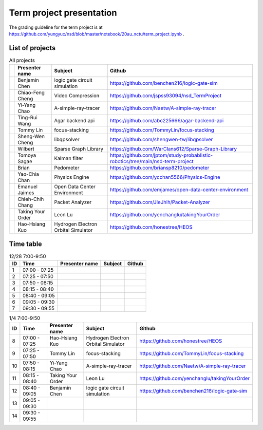 =========================
Term project presentation
=========================

The grading guideline for the term project is at
https://github.com/yungyuc/nsd/blob/master/notebook/20au_nctu/term_project.ipynb .

List of projects
================

.. list-table:: All projects
  :header-rows: 1

  * -
    - Presenter name
    - Subject
    - Github
  * -
    - Benjamin Chen
    - logic gate circuit simulation
    - https://github.com/benchen216/logic-gate-sim
  * -
    - Chiao-Feng Cheng
    - Video Compression
    - https://github.com/jspss93094/nsd_TermProject
  * -
    - Yi-Yang Chao
    - A-simple-ray-tracer
    - https://github.com/Naetw/A-simple-ray-tracer
  * -
    - Ting-Rui Wang
    - Agar backend api
    - https://github.com/abc225666/agar-backend-api
  * -
    - Tommy Lin
    - focus-stacking
    - https://github.com/TommyLin/focus-stacking
  * -
    - Sheng-Wen Cheng
    - libqpsolver
    - https://github.com/shengwen-tw/libqpsolver
  * -
    - Wilbert
    - Sparse Graph Library
    - https://github.com/WarClans612/Sparse-Graph-Library
  * -
    - Tomoya Sagae
    - Kalman filter
    - https://github.com/jptom/study-probablistic-robotics/tree/main/nsd-term-project
  * -
    - Brian
    - Pedometer
    - https://github.com/briansp8210/pedometer
  * -
    - Yao-Chia Chan
    - Physics Engine
    - https://github.com/ycchan5566/Physics-Engine
  * -
    - Emanuel Jaimes
    - Open Data Center Environment
    - https://github.com/emjames/open-data-center-environment
  * -
    - Chieh-Chih Chang
    - Packet Analyzer
    - https://github.com/JieJhih/Packet-Analyzer
  * -
    - Taking Your Order
    - Leon Lu
    - https://github.com/yenchanglu/takingYourOrder
  * -
    - Hao-Hsiang Kuo
    - Hydrogen Electron Orbital Simulator
    - https://github.com/honestree/HEOS

Time table
==========

.. list-table:: 12/28 7:00-9:50
  :header-rows: 1

  * - ID
    - Time
    - Presenter name
    - Subject
    - Github
  * - 1
    - 07:00 - 07:25
    -
    -
    -
  * - 2
    - 07:25 - 07:50
    -
    -
    -
  * - 3
    - 07:50 - 08:15
    -
    -
    -
  * - 4
    - 08:15 - 08:40
    -
    -
    -
  * - 5
    - 08:40 - 09:05
    -
    -
    -
  * - 6
    - 09:05 - 09:30
    -
    -
    -
  * - 7
    - 09:30 - 09:55
    -
    -
    -

.. list-table:: 1/4 7:00-9:50
  :header-rows: 1

  * - ID
    - Time
    - Presenter name
    - Subject
    - Github
  * - 8
    - 07:00 - 07:25
    - Hao-Hsiang Kuo
    - Hydrogen Electron Orbital Simulator
    - https://github.com/honestree/HEOS
  * - 9
    - 07:25 - 07:50
    - Tommy Lin
    - focus-stacking
    - https://github.com/TommyLin/focus-stacking
  * - 10
    - 07:50 - 08:15
    - Yi-Yang Chao
    - A-simple-ray-tracer
    - https://github.com/Naetw/A-simple-ray-tracer
  * - 11
    - 08:15 - 08:40
    - Taking Your Order
    - Leon Lu
    - https://github.com/yenchanglu/takingYourOrder
  * - 12
    - 08:40 - 09:05
    - Benjamin Chen
    - logic gate circuit simulation
    - https://github.com/benchen216/logic-gate-sim
  * - 13
    - 09:05 - 09:30
    -
    -
    -
  * - 14
    - 09:30 - 09:55
    -
    -
    -

